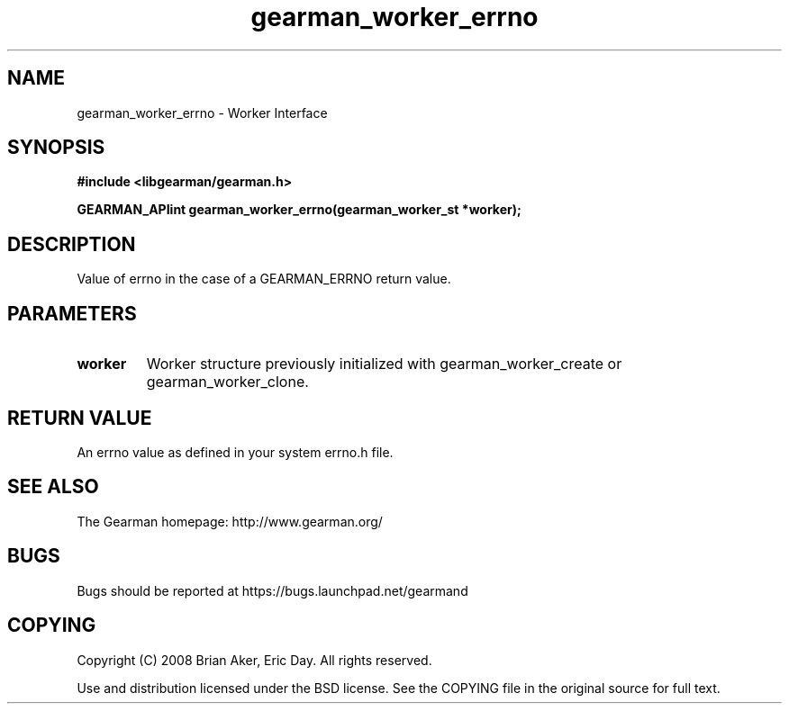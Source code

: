 .TH gearman_worker_errno 3 2009-07-02 "Gearman" "Gearman"
.SH NAME
gearman_worker_errno \- Worker Interface
.SH SYNOPSIS
.B #include <libgearman/gearman.h>
.sp
.BI "GEARMAN_APIint gearman_worker_errno(gearman_worker_st *worker);"
.SH DESCRIPTION
Value of errno in the case of a GEARMAN_ERRNO return value.
.SH PARAMETERS
.TP
.BR worker
Worker structure previously initialized with
gearman_worker_create or gearman_worker_clone.
.SH "RETURN VALUE"
An errno value as defined in your system errno.h file.
.SH "SEE ALSO"
The Gearman homepage: http://www.gearman.org/
.SH BUGS
Bugs should be reported at https://bugs.launchpad.net/gearmand
.SH COPYING
Copyright (C) 2008 Brian Aker, Eric Day. All rights reserved.

Use and distribution licensed under the BSD license. See the COPYING file in the original source for full text.
